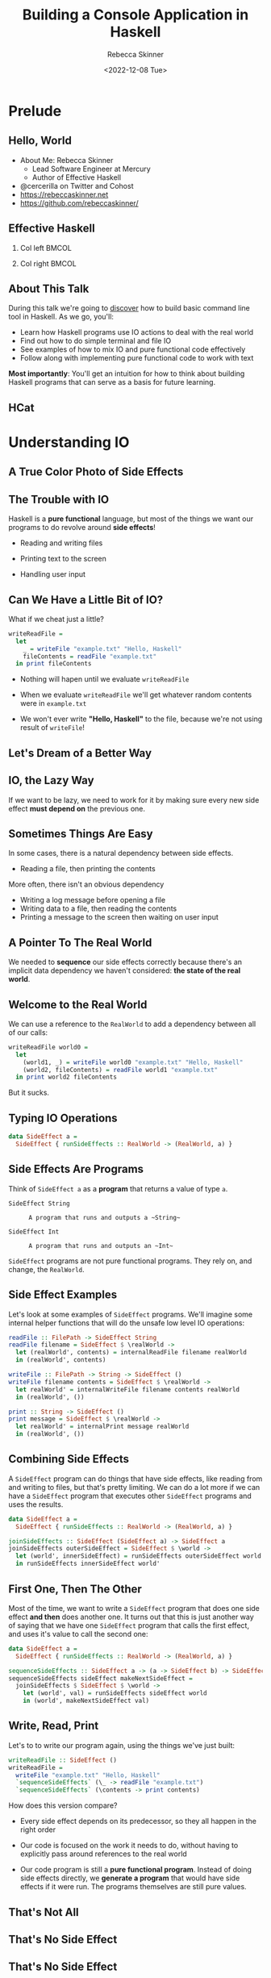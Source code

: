 #+title: Building a Console Application in Haskell
#+author: Rebecca Skinner
#+institution: Mercury
#+date: <2022-12-08 Tue>
#+BEAMER_FRAME_LEVEL: 2
#+options: toc:nil H:2 num:t
#+LaTeX_CLASS: beamer
#+LaTeX_CLASS_OPTIONS: [10pt, presentation, colorlinks]
#+LaTeX_HEADER: \usecolortheme{magpie}
#+LaTeX_HEADER: \usepackage{minted}
#+LaTeX_HEADER: \usemintedstyle{monokai}
#+LaTeX_HEADER: \newminted{haskell}{}
#+BEAMER_HEADER:\AtBeginSection[]{\begin{frame}<beamer>\frametitle{}\center{\huge{\secname}}\end{frame}}
#+startup: beamer

* Prelude

** Hello, World
- About Me: Rebecca Skinner
  - Lead Software Engineer at Mercury
  - Author of Effective Haskell
- @cercerilla on Twitter and Cohost
- https://rebeccaskinner.net
- https://github.com/rebeccaskinner/

#+ATTR_LATEX: :height 0.3\textheight
[[file:img/url.png]]

** Effective Haskell
*** Col left                                                          :BMCOL:
   :PROPERTIES:
   :BEAMER_col: 0.45
   :BEAMER_opt: [t]
   :END:

#+ATTR_LATEX: :height 0.7\textheight
[[file:img/rshaskell.jpg]]

*** Col right                                                         :BMCOL:
   :PROPERTIES:
   :BEAMER_col: 0.45
   :BEAMER_opt: [t]
   :END:

#+ATTR_LATEX: :height 0.3\textheight :caption {\tiny{https://tinyurl.com/2744kfu7\\ Now in Beta!}}
[[file:img/effective-haskell-url.png]]

** About This Talk

During this talk we're going to _discover_ how to build basic command
line tool in Haskell. As we go, you'll:

\bigskip

- Learn how Haskell programs use IO actions to deal with the real world
- Find out how to do simple terminal and file IO
- See examples of how to mix IO and pure functional code effectively
- Follow along with implementing pure functional code to work with text

\bigskip

*Most importantly*: You'll get an intuition for how to think about
building Haskell programs that can serve as a basis for future
learning.

** HCat

#+ATTR_LATEX: :height 0.7\textheight
[[./img/hcat-screen.png]]

* Understanding IO

** A True Color Photo of Side Effects

#+ATTR_LATEX: :height 0.6\textheight
[[./img/io.jpg]]
\center{A side effect in its natural environment.}

** The Trouble with IO

Haskell is a *pure functional* language, but most of the things we want our programs to do revolve around *side effects*!

\bigskip

#+beamer: \pause
- Reading and writing files
#+beamer: \pause
- Printing text to the screen
#+beamer: \pause
- Handling user input

** Can We Have a Little Bit of IO?

What if we cheat just a little?

\bigskip
#+beamer: \pause

#+begin_src haskell :exports code
  writeReadFile =
    let
      _ = writeFile "example.txt" "Hello, Haskell"
      fileContents = readFile "example.txt"
    in print fileContents
#+end_src

\bigskip

#+beamer: \pause
- Nothing will hapen until we evaluate ~writeReadFile~
#+beamer: \pause
- When we evaluate ~writeReadFile~ we'll get whatever random contents were in ~example.txt~
#+beamer: \pause
- We won't ever write *"Hello, Haskell"* to the file, because we're not using result of ~writeFile~!

** Let's Dream of a Better Way

#+ATTR_LATEX: :height 0.6\textheight
[[./img/dreaming.png]]
\center{Let's dream up a better way}

** IO, the Lazy Way

If we want to be lazy, we need to work for it by making sure every new
side effect *must depend on* the previous one.

#+ATTR_LATEX: :height 0.6\textheight
[[./img/dominos.png]]

** Sometimes Things Are Easy

In some cases, there is a natural dependency between side effects.

#+beamer: \pause
- Reading a file, then printing the contents

#+beamer: \pause
More often, there isn't an obvious dependency

#+beamer: \pause
- Writing a log message before opening a file
- Writing data to a file, then reading the contents
- Printing a message to the screen then waiting on user input

** A Pointer To The Real World

We needed to *sequence* our side effects correctly because there's an implicit data dependency we haven't considered: *the state of the real world*.

\bigskip
#+beamer: \pause
#+ATTR_LATEX: :height 0.4\textheight
[[./img/pointing-to-the-real-world.png]]
\center{\verb|data RealWorld}

** Welcome to the Real World

We can use a reference to the ~RealWorld~ to add a dependency between all of our calls:

\bigskip
#+beamer: \pause

#+begin_src haskell :exports code
  writeReadFile world0 =
    let
      (world1, _) = writeFile world0 "example.txt" "Hello, Haskell"
      (world2, fileContents) = readFile world1 "example.txt"
    in print world2 fileContents
#+end_src

\bigskip
#+beamer: \pause

But it sucks.

** Typing IO Operations

#+ATTR_LATEX: :height 0.4\textheight
[[./img/typewriter.JPG]]
\center{Let's make a type!}

\bigskip

#+begin_src haskell :exports code
  data SideEffect a =
    SideEffect { runSideEffects :: RealWorld -> (RealWorld, a) }
#+end_src

** Side Effects Are Programs

Think of ~SideEffect a~ as a *program* that returns a value of type
~a~.

\bigskip

- ~SideEffect String~ :: : A program that runs and outputs a ~String~
- ~SideEffect Int~ :: : A program that runs and outputs an ~Int~

\bigskip

~SideEffect~ programs are not pure functional programs. They rely on, and change, the ~RealWorld~.

** Side Effect Examples

Let's look at some examples of ~SideEffect~ programs. We'll imagine
some internal helper functions that will do the unsafe low level IO
operations:

#+begin_src haskell :exports code
  readFile :: FilePath -> SideEffect String
  readFile filename = SideEffect $ \realWorld ->
    let (realWorld', contents) = internalReadFile filename realWorld
    in (realWorld', contents)

  writeFile :: FilePath -> String -> SideEffect ()
  writeFile filename contents = SideEffect $ \realWorld ->
    let realWorld' = internalWriteFile filename contents realWorld
    in (realWorld', ())

  print :: String -> SideEffect ()
  print message = SideEffect $ \realWorld ->
    let realWorld' = internalPrint message realWorld
    in (realWorld', ())
#+end_src

** Combining Side Effects

A ~SideEffect~ program can do things that have side effects, like
reading from and writing to files, but that's pretty limiting. We can
do a lot more if we can have a ~SideEffect~ program that executes
other ~SideEffect~ programs and uses the results.

#+begin_src haskell :exports code
  data SideEffect a =
    SideEffect { runSideEffects :: RealWorld -> (RealWorld, a) }

  joinSideEffects :: SideEffect (SideEffect a) -> SideEffect a
  joinSideEffects outerSideEffect = SideEffect $ \world ->
    let (world', innerSideEffect) = runSideEffects outerSideEffect world
    in runSideEffects innerSideEffect world'
#+end_src

** First One, Then The Other

Most of the time, we want to write a ~SideEffect~ program that does
one side effect *and then* does another one. It turns out that this is
just another way of saying that we have one ~SideEffect~ program that
calls the first effect, and uses it's value to call the second one:

#+begin_src haskell :exports code
  data SideEffect a =
    SideEffect { runSideEffects :: RealWorld -> (RealWorld, a) }

  sequenceSideEffects :: SideEffect a -> (a -> SideEffect b) -> SideEffect b
  sequenceSideEffects sideEffect makeNextSideEffect =
    joinSideEffects $ SideEffect $ \world ->
      let (world', val) = runSideEffects sideEffect world
      in (world', makeNextSideEffect val)
#+end_src

** Write, Read, Print

Let's to to write our program again, using the things we've just built:

#+begin_src haskell :exports code
  writeReadFile :: SideEffect ()
  writeReadFile =
    writeFile "example.txt" "Hello, Haskell"
    `sequenceSideEffects` (\_ -> readFile "example.txt")
    `sequenceSideEffects` (\contents -> print contents)
#+end_src

\bigskip

How does this version compare?

\bigskip

#+beamer: \pause
- Every side effect depends on its predecessor, so they all happen in the right order
#+beamer: \pause
- Our code is focused on the work it needs to do, without having to explicitly pass around references to the real world
#+beamer: \pause
- Our code program is still a *pure functional program*. Instead of doing side effects directly, we *generate a program* that would have side effects if it were run. The programs themselves are still pure values.

** That's Not All

\center{Before we get back to HCat}

#+beamer: \pause
#+ATTR_LATEX: :height 0.5\textheight
[[./img/apple.png]]

\center{One more thing}

** That's No Side Effect

#+ATTR_LATEX: :height 0.6\textheight
[[./img/no-side-effects.png]]

** That's No Side Effect

It turns out our imaginary ~SideEffect~ type isn't entirely imaginary.

#+beamer: \pause
- Instead of *~SideEffect a~* we say *~IO a~*
#+beamer: \pause
- Instead of *~sequenceSideEffects~* we say *~>>=~*
#+beamer: \pause
- Instead of *~SideEffect~ program* we say *~IO~ action*
#+beamer: \pause

#+begin_src haskell :exports code
  writeReadFile :: IO ()
  writeReadFile =
    writeFile "example.txt" "Hello, Haskell"
    >>= (\_ -> readFile "example.txt")
    >>= print
#+end_src

** To *~do~* List

Writing a long chain of calls to *~>>=~* gets tiresome. Instead we can
use *~do~ notation*:

#+begin_src haskell :exports code
  writeReadFile :: IO ()
  writeReadFile = do
    writeFile "example.txt" "Hello, Haskell"
    contents <- readFile "example.txt"
    print contents
#+end_src

#+beamer: \pause
- Each line in a *~do~* block corresponds to *~>>=~*
#+beamer: \pause
- The *~<-~* arrow names the output of an IO action
#+beamer: \pause
- When we run a Haskell program, the initial state of the real world
  is used to run an IO action named *~main~*.

* HCat

** Return of the HCat

#+ATTR_LATEX: :height 0.6\textheight
[[./img/return-of-the-hcat.png]]

** Back To The Code

Now that we understand how to write code that has side effects and
interacts with the real world, let's put it to practice with an *MVP*:

\bigskip
#+beamer: \pause

#+begin_src haskell :exports code
  module Main where

  main :: IO ()
  main = readFile "example.txt" >>= putStrLn
#+end_src

** The M-est of MVPs

*Success!* we can read a file and print it out to the screen!

\bigskip
#+beamer: \pause
...but only a single hard-coded file

\bigskip
#+beamer: \pause
...and it's not actually paginated

\bigskip
#+beamer: \pause
...or formatted for our terminal window

\bigskip
#+beamer: \pause
Let's take one problem at a time

** Getting Into Arguments

#+ATTR_LATEX: :height 0.6\textheight
[[./img/arguments.png]]
\center{we need to deal with arguments}

** Getting Into Arguments

We can use *~getArgs~* to get command line argumentsbut we'll need to
deal with user error.

\bigskip
#+beamer: \pause

#+begin_src haskell :exports code
  module HCatArgs where
  import System.Environment

  targetFileName :: IO FilePath
  targetFileName = do
    args <- getArgs
    case args of
      [filename] ->
        pure filename
      _otherwise ->
        ioError $ userError "please provide a single filename"

  main :: IO ()
  main = do
    contents <- readFile =<< targetFileName
    putStrLn contents
#+end_src

** Error Handling in IO Actions

Dealing with errors in IO actions can be complicated because there are a lot of options:

\bigskip
#+beamer: \pause

- Plain IO Errors
- Using ~Either~ or ~Maybe~ values for failure
- Custom exceptions
- Monad Transformers

\bigskip
#+beamer: \pause

*Opinion*: Getting too fancy too early will cause more problems than it solves. Start with the simplest thing that can possibly work.

** What About Libraries?

Why parse arguments directly instead of using a library?

\bigskip
#+beamer: \pause

- Handling arguments yourself is good practice while learning
- Some good libraries use language features you probably haven't learned yet

** Terminal Size

The size of our terminal will determine our page count. We can get the terminal size with the *~tput~* program on *nix systems.

#+beamer: \pause

#+begin_src haskell :exports code
  module HCat where
  import System.Process
  data TerminalDimension = TerminalLines | TerminalCols
  data ScreenDimensions =
    ScreenDimensions {screenRows :: Int, screenColumns :: Int}

  getTerminalSize :: IO ScreenDimensions
  getTerminalSize = do
    termLines <- tput TerminalLines
    termCols <- tput TerminalCols
    pure ScreenDimensions
      { screenRows = termLines
      , screenColumns = termCols }

  tput :: TerminalDimension -> IO Int
  tput dimension = do
    outputData <- readProcess "tput" [cmd] ""
    pure . read . head . lines $ outputData
    where
      cmd = case dimension of
        TerminalLines -> "lines"
        TerminalCols -> "cols"
#+end_src

** Word Wrapping
Given the size of our terminal, we can wrap the text to fit.

#+beamer: \pause
\bigskip

#+begin_src haskell :exports code
  wordWrap :: Int -> String -> [String]
  wordWrap lineLength lineText =
    case splitAt lineLength lineText of
      (fullLine, "") -> [fullLine]
      (hardwrappedLine, rest) ->
        let (nextLine, remainder) = softWrap hardwrappedLine
         in nextLine : wordWrap lineLength (remainder <> rest)
    where
      softWrap hardWrapped =
        let (rest, wrappedText) = break isSpace $ reverse hardWrapped
         in (reverse wrappedText, reverse rest)

  main :: IO ()
  main = do
    contents <- readFile =<< targetFileName
    termSize <- getTerminalSize
    let wrapped = wordWrap (screenColumns termSize) contents
    putStrLn $ unlines wrapped
#+end_src

* Stepping Back

** Stepping Back

#+ATTR_LATEX: :height 0.6\textheight
[[./img/architecture.jpg]]
\center{Let's talk about Architecture}

** A Tale of Two Word Wraps

In our earlier example, we built an IO action to fetch the terminal size, and passed the width into a *pure function* that handled word wrapping. Let's consider the alternative:

#+beamer: \pause

#+begin_src haskell :exports code
  wordWrap :: String -> IO [String]
  wordWrap lineText = do
    lineLength <- tput TerminalCols
    case splitAt lineLength lineText of
      (fullLine, "") ->
        pure [fullLine]
      (hardwrappedLine, rest) -> do
        let (nextLine, remainder) = softWrap hardwrappedLine
        wrappedRemainder <- wordWrap (remainder <> rest)
        pure (nextLine : wrappedRemainder)
    where
      softWrap hardWrapped =
        let (rest, wrappedText) = break isSpace $ reverse hardWrapped
         in (reverse wrappedText, reverse rest)
#+end_src

#+beamer: \pause
This might look *easier* at first. It hides details from the caller
behind a smaller interface, but now it can't be used from any pure
functions.

** The Lesson

As much as possible, have IO actions gather data then pass it into
pure functions for computation.

** Procedural Shell, Functional Core

#+ATTR_LATEX: :height 0.6\textheight
[[./img/functional-core.png]]
#+beamer: \center{\tiny{The "procedural shell, functional core" model is an over-simplification of a good guideline}}

** IO Actions are Like Layers

#+ATTR_LATEX: :height 0.6\textheight
[[file:img/tree.png]]
#+beamer: \center{\tiny{IO Actions and pure functions more closely resemble a tree}}

* Back to HCat

** Back to HCat

#+ATTR_LATEX: :height 0.6\textheight
[[file:img/regularly-scheduled-hcat.png]]
#+beamer: \center{\tiny{Back to our regularly scheduled HCat Presentation}}

** Pagination
Our pager has one big problem right now: It doesn't *paginate*.

\bigskip
#+beamer: \pause

#+begin_src haskell :exports code
  paginate :: ScreenDimensions -> String -> [String]
  paginate dimensions text = pages
    where
      rows = screenRows dimensions
      cols = screenColumns dimensions
      wrappedLines = concatMap (wordWrap cols) (lines text)
      pages = map (unlines . padTo rows) $ groupsOf rows wrappedLines
      padTo lineCount rowsToPad =
        take lineCount $ rowsToPad <> repeat ""
      groupsOf n elems
        | null elems = []
        | otherwise =
          let (hd, tl) = splitAt n elems
          in hd : groupsOf n tl
#+end_src

** The Event Loop

If we want to show our user a page at a time, we need to do a few things:

\bigskip
#+beamer: \pause

- Get some user input
#+beamer: \pause
- Loop over each page, displaying them
#+beamer: \pause
- Exit cleanly if the user wants to quit

** Getting User Input

#+begin_src haskell :exports code
  data ContinueCancel
    = Continue
    | Cancel
    deriving stock (Eq, Show)

  getContinue :: IO ContinueCancel
  getContinue = do
    hSetBuffering stdin NoBuffering
    hSetEcho stdin False
    input <- getChar
    case input of
      ' ' -> return Continue
      'q' -> return Cancel
      _ -> getContinue
#+end_src

** Handling User Input Compositionally

IO Actions can be composed

* Questions?
